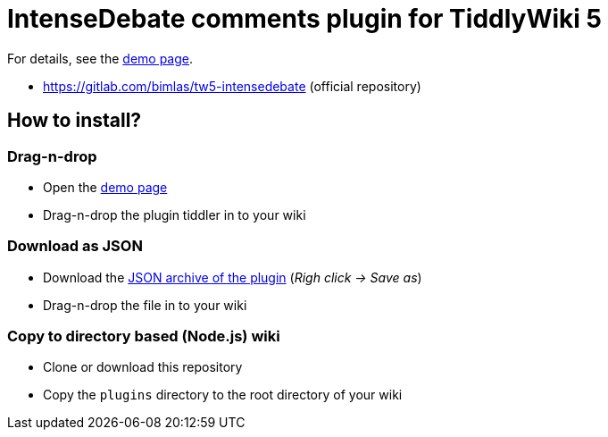 :demo-page: https://bimlas.gitlab.io/tw5-intensedebate
:json: https://bimlas.gitlab.io/tw5-intensedebate/tw5-intensedebate.json

= IntenseDebate comments plugin for TiddlyWiki 5

For details, see the link:{demo-page}[demo page].

* https://gitlab.com/bimlas/tw5-intensedebate (official repository)

== How to install?

=== Drag-n-drop

- Open the link:{demo-page}[demo page]
- Drag-n-drop the plugin tiddler in to your wiki

=== Download as JSON

- Download the link:{json}[JSON archive of the plugin] (_Righ click -> Save as_)
- Drag-n-drop the file in to your wiki

=== Copy to directory based (Node.js) wiki

- Clone or download this repository
- Copy the `plugins` directory to the root directory of your wiki
